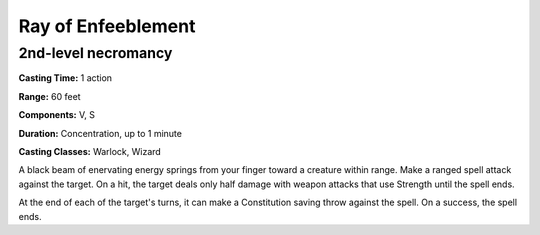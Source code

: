 
.. _srd:ray-of-enfeeblement:

Ray of Enfeeblement
-------------------------------------------------------------

2nd-level necromancy
^^^^^^^^^^^^^^^^^^^^

**Casting Time:** 1 action

**Range:** 60 feet

**Components:** V, S

**Duration:** Concentration, up to 1 minute

**Casting Classes:** Warlock, Wizard

A black beam of enervating energy springs from your finger toward a
creature within range. Make a ranged spell attack against the target. On
a hit, the target deals only half damage with weapon attacks that use
Strength until the spell ends.

At the end of each of the target's turns, it can make a Constitution
saving throw against the spell. On a success, the spell ends.
